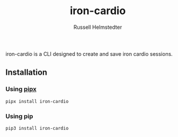 #+TITLE:            iron-cardio
#+AUTHOR:           Russell Helmstedter
#+EMAIL:            (concat "rhelmstedter" at-sign "gmail.com")
#+DESCRIPTION:      README file for iron-cardio cli tool
#+KEYWORDS:         kettlebells, iron cardio, cli
#+LANGUAGE:         en
#+OPTIONS:          toc:t
#+EXPORT_FILE_NAME: ../README.org

iron-cardio is a CLI designed to create and save iron cardio sessions.

** Installation
*** Using [[https://github.com/pypa/pipx][pipx]]
~pipx install iron-cardio~
*** Using pip
~pip3 install iron-cardio~
